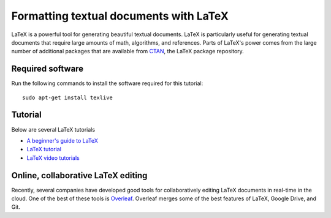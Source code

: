 Formatting textual documents with LaTeX
=======================================

LaTeX is a powerful tool for generating beautiful textual documents. LaTeX is particularly useful for generating textual documents that require large amounts of math, algorithms, and references. Parts of LaTeX's power comes from the large number of additional packages that are available from `CTAN <https://www.ctan.org>`_, the LaTeX package repository.


Required software
-----------------
Run the following commands to install the software required for this tutorial::

    sudo apt-get install texlive


Tutorial
---------------
Below are several LaTeX tutorials

* `A beginner's guide to LaTeX <https://www.cs.princeton.edu/courses/archive/spr10/cos433/Latex/latex-guide.pdf>`_
* `LaTeX tutorial <http://www.rpi.edu/dept/arc/training/latex/class-slides-pc.pdf>`_
* `LaTeX video tutorials <https://www.youtube.com/watch?v=SoDv0qhyysQ&list=PL1D4EAB31D3EBC449>`_


Online, collaborative LaTeX editing
-----------------------------------
Recently, several companies have developed good tools for collaboratively editing LaTeX documents in real-time in the cloud. One of the best of these tools is `Overleaf <https://www.overleaf.com>`_. Overleaf merges some of the best features of LaTeX, Google Drive, and Git.
